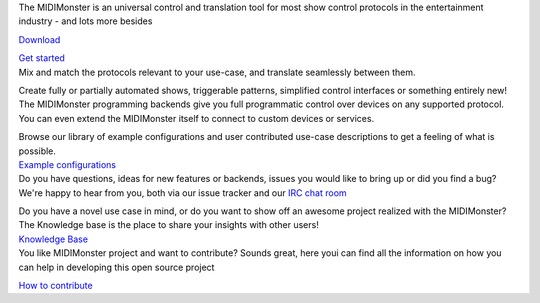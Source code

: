 .. container:: flex flex-mobile-algn-vert-reverse flex-tablet-desktop-algn-horiz bg-primary hero section 

	.. container:: flex flex-mobile-algn-vert-reverse flex-tablet-desktop-algn-horiz  main-container-wide-xl

		.. container:: flex flex-mobile-algn-vert mobile-centered 

			.. raw:: html

				<h1>Multi-protocol translation software</h1>

			The MIDIMonster is an universal control and translation tool for most show control protocols in the entertainment industry - and lots more besides

			.. container:: flex flex-mobile-algn-vert flex-tablet-desktop-algn-horiz buttons-container

				.. rst-class:: button button-secondary
				`Download </download>`_

				.. rst-class:: button button-primary
				`Get started </getting-started>`_

		.. rst-class:: hero-img
		.. image:: assets/illustrations/Midimonster_with_Devices.svg

.. container:: flex flex-desktop-algn-vert flex-mobile-algn-vert bg-secondary centered section breathing-vertical

	.. raw:: html

		<h2>Wide range of supported protocols</h2>

	Mix and match the protocols relevant to your use-case, and translate seamlessly between them.

	.. container:: modules centered main-container-wide

		.. include:: backends/midi_card.rst
		.. include:: backends/artnet_card.rst
		.. include:: backends/rtpmidi_card.rst
		.. include:: backends/sacn_card.rst
		.. include:: backends/osc_card.rst
		.. include:: backends/maweb_card.rst
		.. include:: backends/openpixelcontrol_card.rst
		.. include:: backends/ola_card.rst
		.. include:: backends/input_card.rst
		.. include:: backends/jack_card.rst

.. container:: flex flex-mobile-algn-vert bg-primary centered section

	.. raw:: html

		<h2>Powerful programming environment included</h2>

	Create fully or partially automated shows, triggerable patterns, simplified control interfaces
	or something entirely new! The MIDIMonster programming backends give you full programmatic control
	over devices on any supported protocol. You can even extend the MIDIMonster itself to connect to
	custom devices or services.


	.. container:: modules centered

		.. include:: backends/lua_card.rst
		.. include:: backends/python_card.rst
		.. include:: backends/loopback_card.rst

.. container:: flex flex-mobile-algn-vert flex-tablet-desktop-algn-horiz bg-secondary centered section

	.. container:: flex flex-mobile-algn-vert-reverse flex-tablet-desktop-algn-horiz mobile-centered vertical-algn-center space-between-container  breathing-vertical main-container-wide-xl
		
		.. container:: flex flex-mobile-algn-vert mobile-centered width-desktop-40-percent desktop-algn-left

			.. raw:: html

				<h2>Expressive and easy-to-learn configuration syntax</h2>

			.. container:: flex flex-mobile-algn-vert mobile-centered no-padding-on-sides

				Browse our library of example configurations and user contributed use-case
				descriptions to get a feeling of what is possible.

			.. container:: flex flex-mobile-algn-vert flex-tablet-desktop-algn-horiz buttons-container

				.. rst-class:: button button-primary
				`Example configurations </getting-started#example-configs>`_

		.. container:: img-container img-container-medium w-1-2

			.. image:: assets/illustrations/Puzzle_configuration.svg


.. container:: flex flex-mobile-algn-vert flex-tablet-desktop-algn-vert bg-primary centered section

	.. container:: flex flex-mobile-algn-vert flex-tablet-desktop-algn-horiz mobile-centered vertical-algn-center space-between-container breathing-vertical
		
		.. container:: img-container img-container-medium width-desktop-40-percent

			.. image:: assets/illustrations/Collaboration.svg

		.. container:: flex flex-mobile-algn-vert flex-tablet-desktop-algn-vert mobile-centered width-desktop-40-percent

			.. container:: flex flex-mobile-algn-vert mobile-centered desktop-algn-left 
				
				.. raw:: html

					<h2>Dedicated and helpful community</h2>

				.. container:: flex flex-mobile-algn-vert mobile-centered no-padding-on-sides inline-links breathing-vertical

					Do you have questions, ideas for new features or backends, issues you would
					like to bring up or did you find a bug? We're happy to hear from you, both
					via our issue tracker and our `IRC chat room <https://webirc.hackint.org/#irc://irc.hackint.org/#midimonster>`_

					Do you have a novel use case in mind, or do you want to show off an awesome
					project realized with the MIDIMonster? The Knowledge base is the place to
					share your insights with other users!

				.. container:: flex flex-mobile-algn-vert flex-tablet-desktop-algn-horiz buttons-container

					.. rst-class:: button button-secondary
					`Knowledge Base <https://kb.midimonster.net/use-cases>`_
	
.. container:: bg-primary_color breathing-vertical

	.. container:: flex-mobile-algn-vert flex-tablet-desktop-algn-vert w-60-proz-centered centered

		.. raw:: html

			<h2>Contribute</h1>

		You like MIDIMonster project and want to contribute? Sounds great, here youi can find all the information on how you can help in developing this open source project
	
		.. container:: flex flex-mobile-algn-vert centered

			.. rst-class:: button button-secondary
			`How to contribute <https://kb.midimonster.net/use-cases>`_
